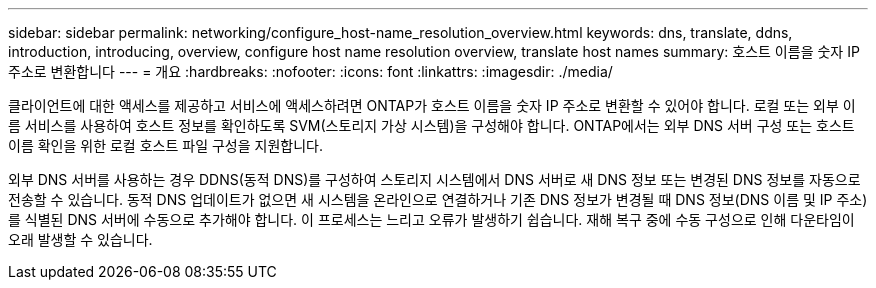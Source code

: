 ---
sidebar: sidebar 
permalink: networking/configure_host-name_resolution_overview.html 
keywords: dns, translate, ddns, introduction, introducing, overview, configure host name resolution overview, translate host names 
summary: 호스트 이름을 숫자 IP 주소로 변환합니다 
---
= 개요
:hardbreaks:
:nofooter: 
:icons: font
:linkattrs: 
:imagesdir: ./media/


[role="lead"]
클라이언트에 대한 액세스를 제공하고 서비스에 액세스하려면 ONTAP가 호스트 이름을 숫자 IP 주소로 변환할 수 있어야 합니다. 로컬 또는 외부 이름 서비스를 사용하여 호스트 정보를 확인하도록 SVM(스토리지 가상 시스템)을 구성해야 합니다. ONTAP에서는 외부 DNS 서버 구성 또는 호스트 이름 확인을 위한 로컬 호스트 파일 구성을 지원합니다.

외부 DNS 서버를 사용하는 경우 DDNS(동적 DNS)를 구성하여 스토리지 시스템에서 DNS 서버로 새 DNS 정보 또는 변경된 DNS 정보를 자동으로 전송할 수 있습니다. 동적 DNS 업데이트가 없으면 새 시스템을 온라인으로 연결하거나 기존 DNS 정보가 변경될 때 DNS 정보(DNS 이름 및 IP 주소)를 식별된 DNS 서버에 수동으로 추가해야 합니다. 이 프로세스는 느리고 오류가 발생하기 쉽습니다. 재해 복구 중에 수동 구성으로 인해 다운타임이 오래 발생할 수 있습니다.

